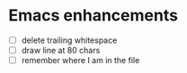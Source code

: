 * Emacs enhancements
- [ ] delete trailing whitespace
- [ ] draw line at 80 chars
- [ ] remember where I am in the file
